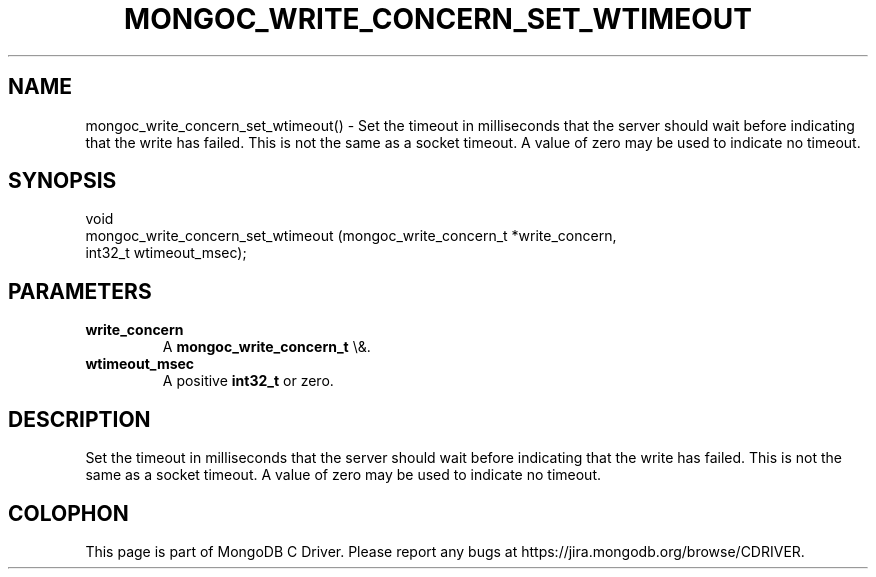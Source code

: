 .\" This manpage is Copyright (C) 2016 MongoDB, Inc.
.\" 
.\" Permission is granted to copy, distribute and/or modify this document
.\" under the terms of the GNU Free Documentation License, Version 1.3
.\" or any later version published by the Free Software Foundation;
.\" with no Invariant Sections, no Front-Cover Texts, and no Back-Cover Texts.
.\" A copy of the license is included in the section entitled "GNU
.\" Free Documentation License".
.\" 
.TH "MONGOC_WRITE_CONCERN_SET_WTIMEOUT" "3" "2016\(hy01\(hy11" "MongoDB C Driver"
.SH NAME
mongoc_write_concern_set_wtimeout() \- Set the timeout in milliseconds that the server should wait before indicating that the write has failed. This is not the same as a socket timeout. A value of zero may be used to indicate no timeout.
.SH "SYNOPSIS"

.nf
.nf
void
mongoc_write_concern_set_wtimeout (mongoc_write_concern_t *write_concern,
                                   int32_t                 wtimeout_msec);
.fi
.fi

.SH "PARAMETERS"

.TP
.B
write_concern
A
.B mongoc_write_concern_t
\e&.
.LP
.TP
.B
wtimeout_msec
A positive
.B int32_t
or zero.
.LP

.SH "DESCRIPTION"

Set the timeout in milliseconds that the server should wait before indicating that the write has failed. This is not the same as a socket timeout. A value of zero may be used to indicate no timeout.


.B
.SH COLOPHON
This page is part of MongoDB C Driver.
Please report any bugs at https://jira.mongodb.org/browse/CDRIVER.